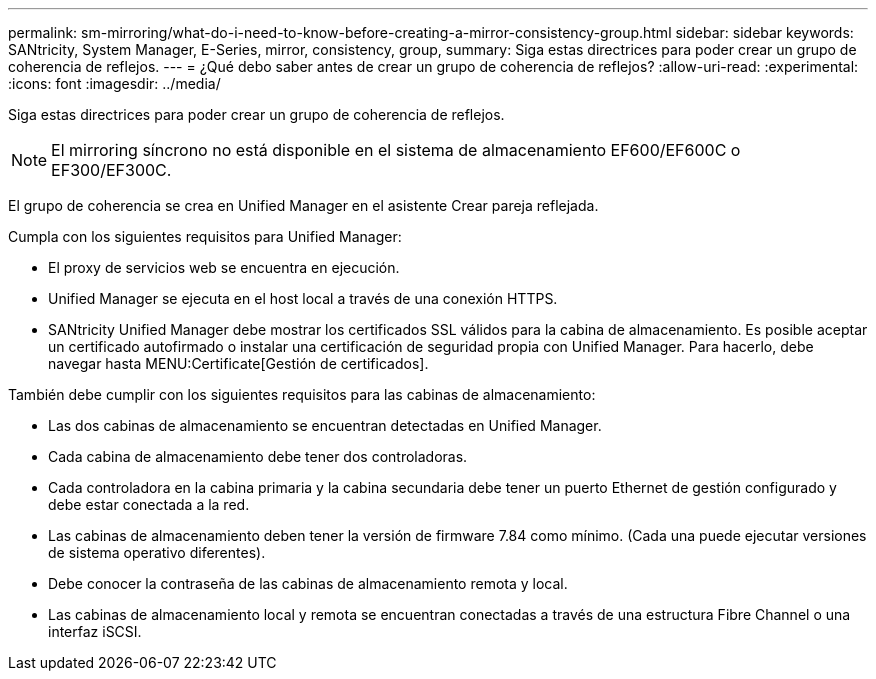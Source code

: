 ---
permalink: sm-mirroring/what-do-i-need-to-know-before-creating-a-mirror-consistency-group.html 
sidebar: sidebar 
keywords: SANtricity, System Manager, E-Series, mirror, consistency, group, 
summary: Siga estas directrices para poder crear un grupo de coherencia de reflejos. 
---
= ¿Qué debo saber antes de crear un grupo de coherencia de reflejos?
:allow-uri-read: 
:experimental: 
:icons: font
:imagesdir: ../media/


[role="lead"]
Siga estas directrices para poder crear un grupo de coherencia de reflejos.

[NOTE]
====
El mirroring síncrono no está disponible en el sistema de almacenamiento EF600/EF600C o EF300/EF300C.

====
El grupo de coherencia se crea en Unified Manager en el asistente Crear pareja reflejada.

Cumpla con los siguientes requisitos para Unified Manager:

* El proxy de servicios web se encuentra en ejecución.
* Unified Manager se ejecuta en el host local a través de una conexión HTTPS.
* SANtricity Unified Manager debe mostrar los certificados SSL válidos para la cabina de almacenamiento. Es posible aceptar un certificado autofirmado o instalar una certificación de seguridad propia con Unified Manager. Para hacerlo, debe navegar hasta MENU:Certificate[Gestión de certificados].


También debe cumplir con los siguientes requisitos para las cabinas de almacenamiento:

* Las dos cabinas de almacenamiento se encuentran detectadas en Unified Manager.
* Cada cabina de almacenamiento debe tener dos controladoras.
* Cada controladora en la cabina primaria y la cabina secundaria debe tener un puerto Ethernet de gestión configurado y debe estar conectada a la red.
* Las cabinas de almacenamiento deben tener la versión de firmware 7.84 como mínimo. (Cada una puede ejecutar versiones de sistema operativo diferentes).
* Debe conocer la contraseña de las cabinas de almacenamiento remota y local.
* Las cabinas de almacenamiento local y remota se encuentran conectadas a través de una estructura Fibre Channel o una interfaz iSCSI.

